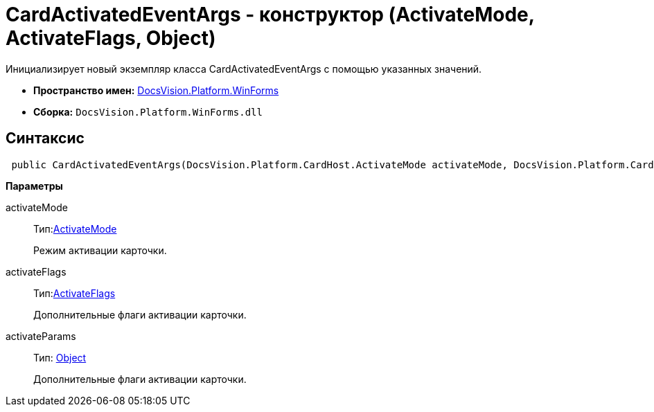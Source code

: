 = CardActivatedEventArgs - конструктор (ActivateMode, ActivateFlags, Object)

Инициализирует новый экземпляр класса CardActivatedEventArgs с помощью указанных значений.

* *Пространство имен:* xref:api/DocsVision/Platform/WinForms/WinForms_NS.adoc[DocsVision.Platform.WinForms]
* *Сборка:* `DocsVision.Platform.WinForms.dll`

== Синтаксис

[source,csharp]
----
 public CardActivatedEventArgs(DocsVision.Platform.CardHost.ActivateMode activateMode, DocsVision.Platform.CardHost.ActivateFlags activateFlags, object activateParams)
----

*Параметры*

activateMode::
Тип:xref:api/DocsVision/Platform/CardHost/ActivateMode_EN.adoc[ActivateMode]
+
Режим активации карточки.
activateFlags::
Тип:xref:api/DocsVision/Platform/CardHost/ActivateFlags_EN.adoc[ActivateFlags]
+
Дополнительные флаги активации карточки.
activateParams::
Тип: http://msdn.microsoft.com/ru-ru/library/system.object.aspx[Object]
+
Дополнительные флаги активации карточки.
